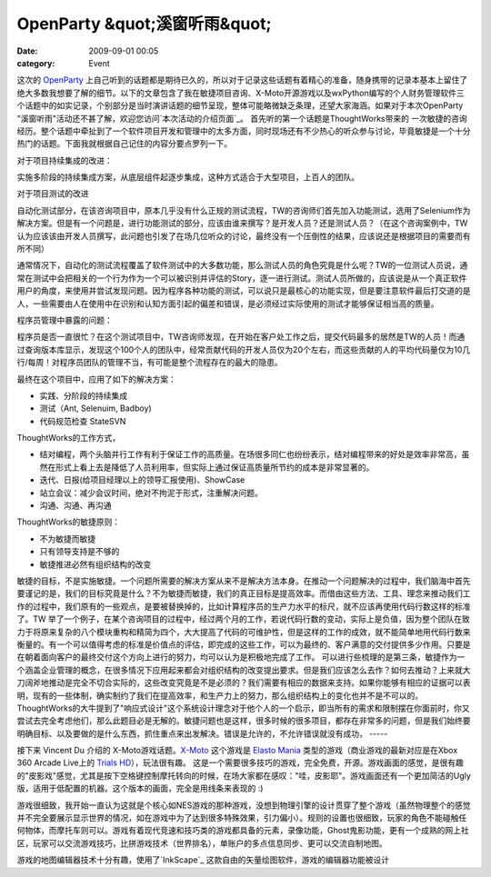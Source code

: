 OpenParty &quot;溪窗听雨&quot;
##########################
:date: 2009-09-01 00:05
:category: Event

这次的 `OpenParty`_
上自己听到的话题都是期待已久的，所以对于记录这些话题有着精心的准备，随身携带的记录本基本上留住了绝大多数我想要了解的细节。以下的文章包含了我在敏捷项目咨询、X-Moto开源游戏以及wxPython编写的个人财务管理软件三个话题中的如实记录，个别部分是当时演讲话题的细节呈现，整体可能略微缺乏条理，还望大家海涵。如果对于本次OpenParty
"溪窗听雨"活动还不甚了解，欢迎您访问`本次活动的介绍页面`_。
首先听的第一个话题是ThoughtWorks带来的
一次敏捷的咨询经历。整个话题中牵扯到了一个软件项目开发和管理中的太多方面，同时现场还有不少热心的听众参与讨论，毕竟敏捷是一个十分热门的话题。下面我就根据自己记住的内容分要点罗列一下。

对于项目持续集成的改进：

实施多阶段的持续集成方案，从底层组件起逐步集成，这种方式适合于大型项目，上百人的团队。

对于项目测试的改进

自动化测试部分，在该咨询项目中，原本几乎没有什么正规的测试流程，TW的咨询师们首先加入功能测试，选用了Selenium作为解决方案。但是有一个问题是，进行功能测试的部分，应该由谁来撰写？是开发人员？还是测试人员？（在这个咨询案例中，TW认为应该该由开发人员撰写，此问题也引发了在场几位听众的讨论，最终没有一个压倒性的结果，应该说还是根据项目的需要而有所不同）

通常情况下，自动化的测试流程覆盖了软件测试中的大多数功能，那么测试人员的角色究竟是什么呢？TW的一位测试人员说，通常在测试中会把相关的一个行为作为一个可以被识别并评估的Story，逐一进行测试。测试人员所做的，应该说是从一个真正软件用户的角度，来使用并尝试发现问题。因为程序各种功能的测试，可以说只是最核心的功能实现，但是要注意软件最后打交道的是人，一些需要由人在使用中在识别和认知方面引起的偏差和错误，是必须经过实际使用的测试才能够保证相当高的质量。

程序员管理中暴露的问题：

程序员是否一直很忙？在这个测试项目中，TW咨询师发现，在开始在客户处工作之后，提交代码最多的居然是TW的人员！而通过查询版本库显示，发现这个100个人的团队中，经常贡献代码的开发人员仅为20个左右，而这些贡献的人的平均代码量仅为10几行/每周！对程序员团队的管理不当，有可能是整个流程存在的最大的隐患。

最终在这个项目中，应用了如下的解决方案：

-  实践、分阶段的持续集成
-  测试（Ant, Selenuim, Badboy)
-  代码规范检查 StateSVN

ThoughtWorks的工作方式，

-  结对编程，两个头脑并行工作有利于保证工作的高质量。在场很多同仁也纷纷表示，结对编程带来的好处是效率非常高，虽然在形式上看上去是降低了人员利用率，但实际上通过保证高质量所节约的成本是非常显著的。
-  迭代、日报(给项目经理以上的领导汇报使用)、ShowCase
-  站立会议：减少会议时间，绝对不拘泥于形式，注重解决问题。
-  沟通、沟通、再沟通

ThoughtWorks的敏捷原则：

-  不为敏捷而敏捷
-  只有领导支持是不够的
-  敏捷推进必然有组织结构的改变

敏捷的目标，不是实施敏捷。一个问题所需要的解决方案从来不是解决方法本身。在推动一个问题解决的过程中，我们脑海中首先要谨记的是，我们的目标究竟是什么？不为敏捷而敏捷，我们的真正目标是提高效率。而借由这些方法、工具、理念来推动我们工作的过程中，我们原有的一些观点，是要被替换掉的，比如计算程序员的生产力水平的标尺，就不应该再使用代码行数这样的标准了。TW
举了一个例子，在某个咨询项目的过程中，经过两个月的工作，若说代码行数的变动，实际上是负值，因为整个团队在致力于将原来复杂的八个模块重构和精简为四个，大大提高了代码的可维护性，但是这样的工作的成效，就不能简单地用代码行数来衡量的。有一个可以值得考虑的标准是价值点的评估，即完成的这些工作，可以为最终的、客户满意的交付提供多少作用。只要是在朝着面向客户的最终交付这个方向上进行的努力，均可以认为是积极地完成了工作。
可以进行些梳理的是第三条，敏捷作为一个涵盖企业管理的概念，在很多情况下应用起来都会对组织结构的改变提出要求。但是我们应该怎么去作？如何去推动？上来就大刀阔斧地推动是完全不切合实际的，这些改变究竟是不是必须的？我们需要有相应的数据来支持。如果你能够有相应的证据可以表明，现有的一些体制，确实制约了我们在提高效率，和生产力上的努力，那么组织结构上的变化也并不是不可以的。
ThoughtWorks的大牛提到了"响应式设计"这个系统设计理念对于他个人的一个启示，即当所有的需求和限制摆在你面前时，你又尝试去完全考虑他们，那么此题目必是无解的。敏捷问题也是这样，很多时候的很多项目，都存在非常多的问题，但是我们始终要明确目标、以及要做的是什么东西，抓住重点来出发解决。错误是允许的，不允许错误就没有成功，
-----

接下来 Vincent Du 介绍的 X-Moto游戏话题。`X-Moto`_ 这个游戏是 `Elasto Mania`_
类型的游戏（商业游戏的最新对应是在Xbox 360 Arcade Live上的 `Trials HD`_），玩法很有趣。
这是一个需要很多技巧的游戏，完全免费，开源。游戏画面的感觉，是很有趣的"皮影戏"感觉，尤其是按下空格键控制摩托转向的时候，在场大家都在感叹："哇，皮影耶"。游戏画面还有一个更加简洁的Ugly版，适用于低配置的机器。这个版本的画面，完全是用线条来表现的
:)

游戏很细致，我开始一直认为这就是个核心如NES游戏的那种游戏，没想到物理引擎的设计贯穿了整个游戏（虽然物理整个的感觉并不完全要展示显示世界的情况，如在游戏中为了达到很多特殊效果，引力偏小）。规则的设置也很细致，玩家的角色不能碰触任何物体，而摩托车则可以。游戏有着现代竞速和技巧类的游戏都具备的元素，录像功能，Ghost鬼影功能，更有一个成熟的网上社区，玩家可以交流游戏技巧，比拼游戏技术（世界排名），单账户的多点信息同步、更可以交流自制地图。

游戏的地图编辑器技术十分有趣，使用了`InkScape`_ 这款自由的矢量绘图软件，游戏的编辑器功能被设计

.. _OpenParty: http://www.beijing-open-party.org/
.. _本次活动的介绍页面: http://www.beijing-open-party.org/index.php/2009/08/beijing-open-party-2009-08-event-preview.html
.. _X-Moto: http://xmoto.tuxfamily.org/
.. _Elasto Mania: http://en.wikipedia.org/wiki/Elasto_Mania
.. _Trials HD: http://www.gametrailers.com/video/review-trials-hd/54055
.. _InkScape: http://www.inkscape.org/

